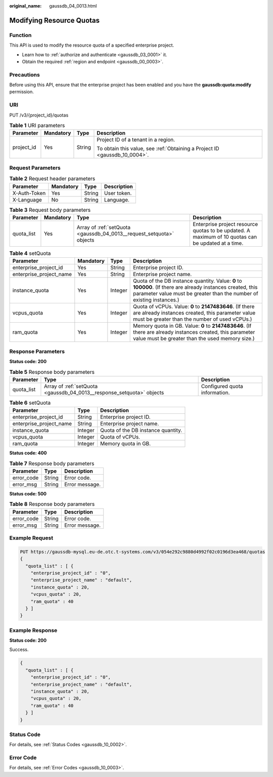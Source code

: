 :original_name: gaussdb_04_0013.html

.. _gaussdb_04_0013:

Modifying Resource Quotas
=========================

Function
--------

This API is used to modify the resource quota of a specified enterprise project.

-  Learn how to :ref:`authorize and authenticate <gaussdb_03_0001>` it.
-  Obtain the required :ref:`region and endpoint <gaussdb_00_0003>`.

Precautions
-----------

Before using this API, ensure that the enterprise project has been enabled and you have the **gaussdb:quota:modify** permission.

URI
---

PUT /v3/{project_id}/quotas

.. table:: **Table 1** URI parameters

   +-----------------+-----------------+-----------------+----------------------------------------------------------------------------+
   | Parameter       | Mandatory       | Type            | Description                                                                |
   +=================+=================+=================+============================================================================+
   | project_id      | Yes             | String          | Project ID of a tenant in a region.                                        |
   |                 |                 |                 |                                                                            |
   |                 |                 |                 | To obtain this value, see :ref:`Obtaining a Project ID <gaussdb_10_0004>`. |
   +-----------------+-----------------+-----------------+----------------------------------------------------------------------------+

Request Parameters
------------------

.. table:: **Table 2** Request header parameters

   ============ ========= ====== ===========
   Parameter    Mandatory Type   Description
   ============ ========= ====== ===========
   X-Auth-Token Yes       String User token.
   X-Language   No        String Language.
   ============ ========= ====== ===========

.. table:: **Table 3** Request body parameters

   +------------+-----------+----------------------------------------------------------------------+----------------------------------------------------------------------------------------------------+
   | Parameter  | Mandatory | Type                                                                 | Description                                                                                        |
   +============+===========+======================================================================+====================================================================================================+
   | quota_list | Yes       | Array of :ref:`setQuota <gaussdb_04_0013__request_setquota>` objects | Enterprise project resource quotas to be updated. A maximum of 10 quotas can be updated at a time. |
   +------------+-----------+----------------------------------------------------------------------+----------------------------------------------------------------------------------------------------+

.. _gaussdb_04_0013__request_setquota:

.. table:: **Table 4** setQuota

   +-------------------------+-----------+---------+--------------------------------------------------------------------------------------------------------------------------------------------------------------------------------------+
   | Parameter               | Mandatory | Type    | Description                                                                                                                                                                          |
   +=========================+===========+=========+======================================================================================================================================================================================+
   | enterprise_project_id   | Yes       | String  | Enterprise project ID.                                                                                                                                                               |
   +-------------------------+-----------+---------+--------------------------------------------------------------------------------------------------------------------------------------------------------------------------------------+
   | enterprise_project_name | Yes       | String  | Enterprise project name.                                                                                                                                                             |
   +-------------------------+-----------+---------+--------------------------------------------------------------------------------------------------------------------------------------------------------------------------------------+
   | instance_quota          | Yes       | Integer | Quota of the DB instance quantity. Value: **0** to **100000**. (If there are already instances created, this parameter value must be greater than the number of existing instances.) |
   +-------------------------+-----------+---------+--------------------------------------------------------------------------------------------------------------------------------------------------------------------------------------+
   | vcpus_quota             | Yes       | Integer | Quota of vCPUs. Value: **0** to **2147483646**. (If there are already instances created, this parameter value must be greater than the number of used vCPUs.)                        |
   +-------------------------+-----------+---------+--------------------------------------------------------------------------------------------------------------------------------------------------------------------------------------+
   | ram_quota               | Yes       | Integer | Memory quota in GB. Value: **0** to **2147483646**. (If there are already instances created, this parameter value must be greater than the used memory size.)                        |
   +-------------------------+-----------+---------+--------------------------------------------------------------------------------------------------------------------------------------------------------------------------------------+

Response Parameters
-------------------

**Status code: 200**

.. table:: **Table 5** Response body parameters

   +------------+-----------------------------------------------------------------------+-------------------------------+
   | Parameter  | Type                                                                  | Description                   |
   +============+=======================================================================+===============================+
   | quota_list | Array of :ref:`setQuota <gaussdb_04_0013__response_setquota>` objects | Configured quota information. |
   +------------+-----------------------------------------------------------------------+-------------------------------+

.. _gaussdb_04_0013__response_setquota:

.. table:: **Table 6** setQuota

   ======================= ======= ==================================
   Parameter               Type    Description
   ======================= ======= ==================================
   enterprise_project_id   String  Enterprise project ID.
   enterprise_project_name String  Enterprise project name.
   instance_quota          Integer Quota of the DB instance quantity.
   vcpus_quota             Integer Quota of vCPUs.
   ram_quota               Integer Memory quota in GB.
   ======================= ======= ==================================

**Status code: 400**

.. table:: **Table 7** Response body parameters

   ========== ====== ==============
   Parameter  Type   Description
   ========== ====== ==============
   error_code String Error code.
   error_msg  String Error message.
   ========== ====== ==============

**Status code: 500**

.. table:: **Table 8** Response body parameters

   ========== ====== ==============
   Parameter  Type   Description
   ========== ====== ==============
   error_code String Error code.
   error_msg  String Error message.
   ========== ====== ==============

Example Request
---------------

.. code-block::

   PUT https://gaussdb-mysql.eu-de.otc.t-systems.com/v3/054e292c9880d4992f02c0196d3ea468/quotas
   {
     "quota_list" : [ {
       "enterprise_project_id" : "0",
       "enterprise_project_name" : "default",
       "instance_quota" : 20,
       "vcpus_quota" : 20,
       "ram_quota" : 40
     } ]
   }

Example Response
----------------

**Status code: 200**

Success.

.. code-block::

   {
     "quota_list" : [ {
       "enterprise_project_id" : "0",
       "enterprise_project_name" : "default",
       "instance_quota" : 20,
       "vcpus_quota" : 20,
       "ram_quota" : 40
     } ]
   }

Status Code
-----------

For details, see :ref:`Status Codes <gaussdb_10_0002>`.

Error Code
----------

For details, see :ref:`Error Codes <gaussdb_10_0003>`.
